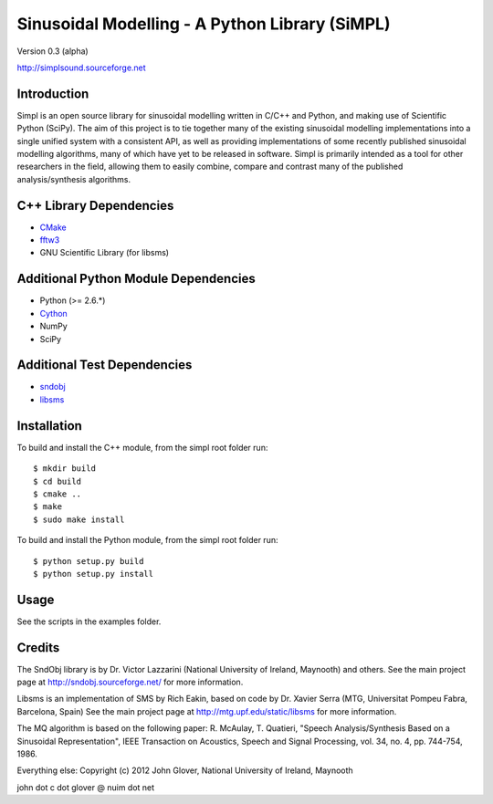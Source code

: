 Sinusoidal Modelling - A Python Library (SiMPL)
===============================================

Version 0.3 (alpha)

http://simplsound.sourceforge.net  


Introduction
------------

Simpl is an open source library for sinusoidal modelling written in C/C++ and Python,
and making use of Scientific Python (SciPy). The aim of this
project is to tie together many of the existing sinusoidal modelling implementations
into a single unified system with a consistent API, as well as providing implementations
of some recently published sinusoidal modelling algorithms, many of which have yet
to be released in software. Simpl is primarily intended as a tool for other researchers
in the field, allowing them to easily combine, compare and contrast many of the published
analysis/synthesis algorithms.


C++ Library Dependencies
------------------------

* CMake_
* fftw3_
* GNU Scientific Library (for libsms)

.. _CMake: http://www.cmake.org
.. _fftw3: http://www.fftw.org


Additional Python Module Dependencies
-------------------------------------

* Python (>= 2.6.*)
* Cython_
* NumPy
* SciPy

.. _Cython: http://cython.org


Additional Test Dependencies
----------------------------

* sndobj_
* libsms_

.. _sndobj: http://sndobj.sourceforge.net
.. _libsms: http://mtg.upf.edu/static/libsms


Installation
------------

To build and install the C++ module, from the simpl root folder run:

::

    $ mkdir build
    $ cd build
    $ cmake ..
    $ make
    $ sudo make install

To build and install the Python module, from the simpl root folder run:

::

    $ python setup.py build
    $ python setup.py install


Usage
-----

See the scripts in the examples folder.


Credits
-------

The SndObj library is by Dr. Victor Lazzarini (National University of Ireland, Maynooth) and others. 
See the main project page at http://sndobj.sourceforge.net/ for more information.

Libsms is an implementation of SMS by Rich Eakin, based on code by Dr. Xavier Serra (MTG,
Universitat Pompeu Fabra, Barcelona, Spain)
See the main project page at http://mtg.upf.edu/static/libsms for more information.

The MQ algorithm is based on the following paper:
R. McAulay, T. Quatieri, "Speech Analysis/Synthesis Based on a Sinusoidal Representation", 
IEEE Transaction on Acoustics, Speech and Signal Processing, vol. 34, no. 4, pp. 744-754, 1986.

Everything else: Copyright (c) 2012 John Glover, National University of Ireland, Maynooth  

john dot c dot glover @ nuim dot net
